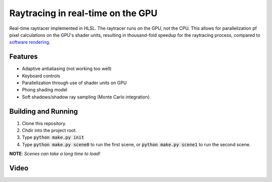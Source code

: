 Raytracing in real-time on the GPU
##################################
Real-time raytracer implemented in HLSL. The raytracer runs on the GPU, not the CPU. This allows for parallelization pf pixel calculations on the GPU's shader units, resulting in thousand-fold speedup for the raytracing process, compared to `software rendering <https://github.com/philiparvidsson/raytracing>`_.

Features
========
* Adaptive antialiasing (not working too well)
* Keyboard controls
* Parallelization through use of shader units on GPU
* Phong shading model
* Soft shadows/shadow ray sampling (Monte Carlo integration)

Building and Running
====================
1. Clone this repository.
2. Chdir into the project root.
3. Type :code:`python make.py init`
4. Type :code:`python make.py scene0` to run the first scene, or :code:`python make.py scene1` to run the second scene.

**NOTE**: *Scenes can take a long time to load!*

Video
=====
.. image:: https://img.youtube.com/vi/6DbfnCAce4Y/0.jpg
   :target: https://youtu.be/6DbfnCAce4Y
